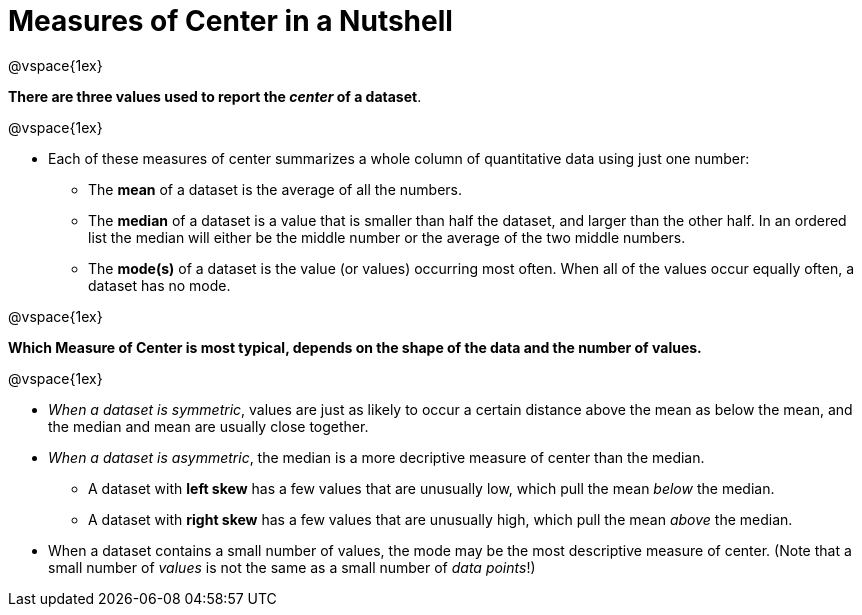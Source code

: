 = Measures of Center in a Nutshell

@vspace{1ex}

*There are three values used to report the _center_ of a dataset*.

@vspace{1ex}

- Each of these measures of center summarizes a whole column of quantitative data using just one number:

  * The *mean* of a dataset is the average of all the numbers.
  * The *median* of a dataset is a value that is smaller than half the dataset, and larger than the other half. In an ordered list the median will either be the middle number or the average of the two middle numbers.
  * The *mode(s)* of a dataset is the value (or values) occurring most often. When all of the values occur equally often, a dataset has no mode.

@vspace{1ex}

*Which Measure of Center is most typical, depends on the shape of the data and the number of values.*

@vspace{1ex}

- _When a dataset is symmetric_, values are just as likely to occur a certain distance above the mean as below the mean, and the median and mean are usually close together.

- _When a dataset is asymmetric_, the median is a more decriptive measure of center than the median.

  * A dataset with *left skew* has a few values that are unusually low, which pull the mean _below_ the median.
  * A dataset with *right skew* has a few values that are unusually high, which pull the mean _above_ the median.

- When a dataset contains a small number of values, the mode may be the most descriptive measure of center. (Note that a small number of _values_ is not the same as a small number of _data points_!)
